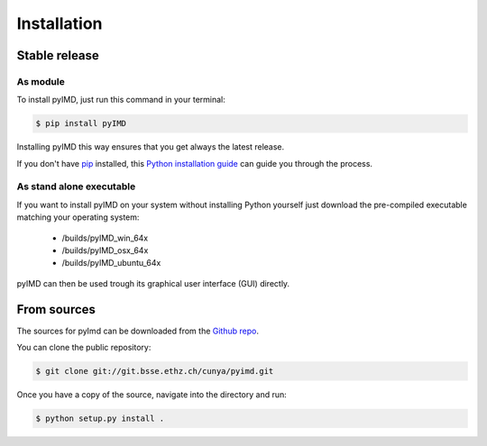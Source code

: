 .. highlight:: shell

============
Installation
============


Stable release
--------------
As module
^^^^^^^^^


To install pyIMD, just run this command in your terminal:

.. code-block:: console

    $ pip install pyIMD

Installing pyIMD this way ensures that you get always the latest release.

If you don't have `pip`_ installed, this `Python installation guide`_ can guide
you through the process.

.. _pip: https://pip.pypa.io
.. _Python installation guide: http://docs.python-guide.org/en/latest/starting/installation/

As stand alone executable
^^^^^^^^^^^^^^^^^^^^^^^^^

If you want to install pyIMD on your system without installing Python yourself just download the
pre-compiled executable matching your operating system:

    * /builds/pyIMD_win_64x
    * /builds/pyIMD_osx_64x
    * /builds/pyIMD_ubuntu_64x

pyIMD can then be used trough its graphical user interface (GUI) directly.

From sources
------------

The sources for pyImd can be downloaded from the `Github repo`_.

You can clone the public repository:

.. code-block:: console

    $ git clone git://git.bsse.ethz.ch/cunya/pyimd.git

Once you have a copy of the source, navigate into the directory and run:

.. code-block:: console

    $ python setup.py install .

.. _Github repo: https://git.bsse.ethz.ch/cunya/pyimd.git

